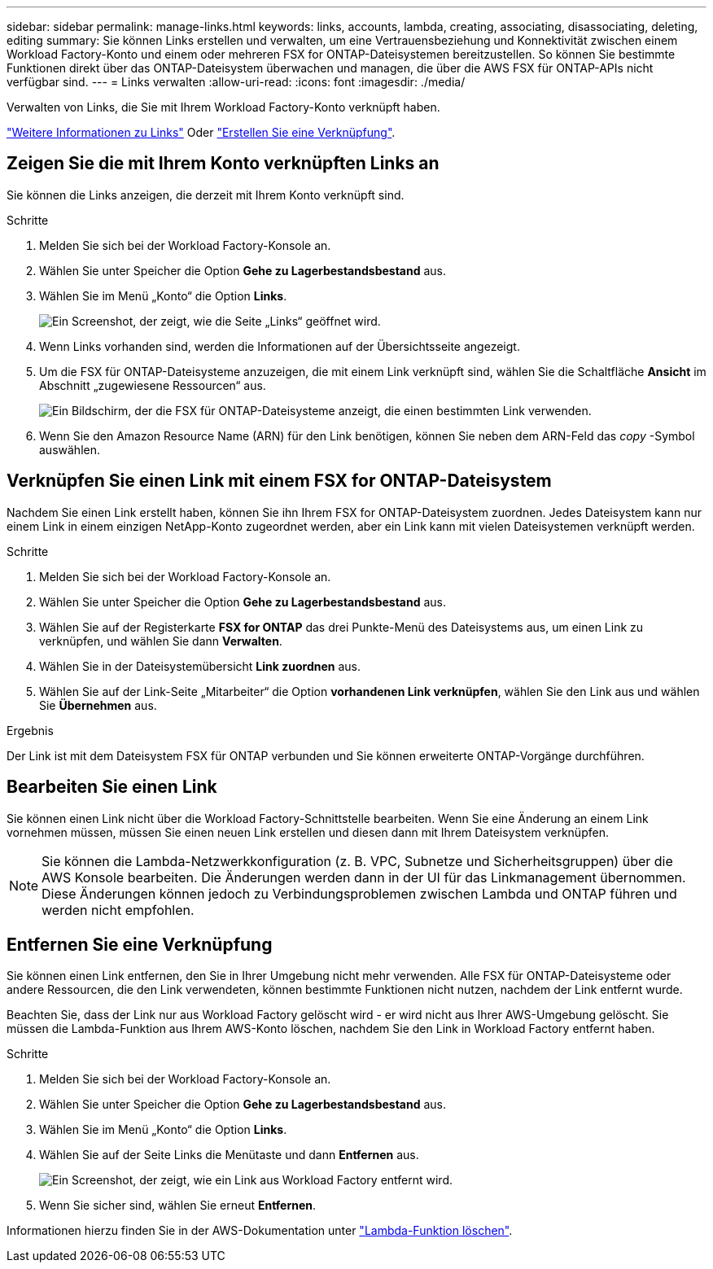 ---
sidebar: sidebar 
permalink: manage-links.html 
keywords: links, accounts, lambda, creating, associating, disassociating, deleting, editing 
summary: Sie können Links erstellen und verwalten, um eine Vertrauensbeziehung und Konnektivität zwischen einem Workload Factory-Konto und einem oder mehreren FSX for ONTAP-Dateisystemen bereitzustellen. So können Sie bestimmte Funktionen direkt über das ONTAP-Dateisystem überwachen und managen, die über die AWS FSX für ONTAP-APIs nicht verfügbar sind. 
---
= Links verwalten
:allow-uri-read: 
:icons: font
:imagesdir: ./media/


[role="lead"]
Verwalten von Links, die Sie mit Ihrem Workload Factory-Konto verknüpft haben.

link:links-overview.html["Weitere Informationen zu Links"] Oder link:create-link.html["Erstellen Sie eine Verknüpfung"].



== Zeigen Sie die mit Ihrem Konto verknüpften Links an

Sie können die Links anzeigen, die derzeit mit Ihrem Konto verknüpft sind.

.Schritte
. Melden Sie sich bei der Workload Factory-Konsole an.
. Wählen Sie unter Speicher die Option *Gehe zu Lagerbestandsbestand* aus.
. Wählen Sie im Menü „Konto“ die Option *Links*.
+
image:screenshot-links-button.png["Ein Screenshot, der zeigt, wie die Seite „Links“ geöffnet wird."]

. Wenn Links vorhanden sind, werden die Informationen auf der Übersichtsseite angezeigt.
. Um die FSX für ONTAP-Dateisysteme anzuzeigen, die mit einem Link verknüpft sind, wählen Sie die Schaltfläche *Ansicht* im Abschnitt „zugewiesene Ressourcen“ aus.
+
image:screenshot-view-link-details.png["Ein Bildschirm, der die FSX für ONTAP-Dateisysteme anzeigt, die einen bestimmten Link verwenden."]

. Wenn Sie den Amazon Resource Name (ARN) für den Link benötigen, können Sie neben dem ARN-Feld das _copy_ -Symbol auswählen.




== Verknüpfen Sie einen Link mit einem FSX for ONTAP-Dateisystem

Nachdem Sie einen Link erstellt haben, können Sie ihn Ihrem FSX for ONTAP-Dateisystem zuordnen. Jedes Dateisystem kann nur einem Link in einem einzigen NetApp-Konto zugeordnet werden, aber ein Link kann mit vielen Dateisystemen verknüpft werden.

.Schritte
. Melden Sie sich bei der Workload Factory-Konsole an.
. Wählen Sie unter Speicher die Option *Gehe zu Lagerbestandsbestand* aus.
. Wählen Sie auf der Registerkarte *FSX for ONTAP* das drei Punkte-Menü des Dateisystems aus, um einen Link zu verknüpfen, und wählen Sie dann *Verwalten*.
. Wählen Sie in der Dateisystemübersicht *Link zuordnen* aus.
. Wählen Sie auf der Link-Seite „Mitarbeiter“ die Option *vorhandenen Link verknüpfen*, wählen Sie den Link aus und wählen Sie *Übernehmen* aus.


.Ergebnis
Der Link ist mit dem Dateisystem FSX für ONTAP verbunden und Sie können erweiterte ONTAP-Vorgänge durchführen.



== Bearbeiten Sie einen Link

Sie können einen Link nicht über die Workload Factory-Schnittstelle bearbeiten. Wenn Sie eine Änderung an einem Link vornehmen müssen, müssen Sie einen neuen Link erstellen und diesen dann mit Ihrem Dateisystem verknüpfen.


NOTE: Sie können die Lambda-Netzwerkkonfiguration (z. B. VPC, Subnetze und Sicherheitsgruppen) über die AWS Konsole bearbeiten. Die Änderungen werden dann in der UI für das Linkmanagement übernommen. Diese Änderungen können jedoch zu Verbindungsproblemen zwischen Lambda und ONTAP führen und werden nicht empfohlen.



== Entfernen Sie eine Verknüpfung

Sie können einen Link entfernen, den Sie in Ihrer Umgebung nicht mehr verwenden. Alle FSX für ONTAP-Dateisysteme oder andere Ressourcen, die den Link verwendeten, können bestimmte Funktionen nicht nutzen, nachdem der Link entfernt wurde.

Beachten Sie, dass der Link nur aus Workload Factory gelöscht wird - er wird nicht aus Ihrer AWS-Umgebung gelöscht. Sie müssen die Lambda-Funktion aus Ihrem AWS-Konto löschen, nachdem Sie den Link in Workload Factory entfernt haben.

.Schritte
. Melden Sie sich bei der Workload Factory-Konsole an.
. Wählen Sie unter Speicher die Option *Gehe zu Lagerbestandsbestand* aus.
. Wählen Sie im Menü „Konto“ die Option *Links*.
. Wählen Sie auf der Seite Links die Menütaste und dann *Entfernen* aus.
+
image:screenshot-remove-link.png["Ein Screenshot, der zeigt, wie ein Link aus Workload Factory entfernt wird."]

. Wenn Sie sicher sind, wählen Sie erneut *Entfernen*.


Informationen hierzu finden Sie in der AWS-Dokumentation unter link:https://docs.aws.amazon.com/lambda/latest/dg/gettingstarted-awscli.html#with-userapp-walkthrough-custom-events-delete-function["Lambda-Funktion löschen"].
